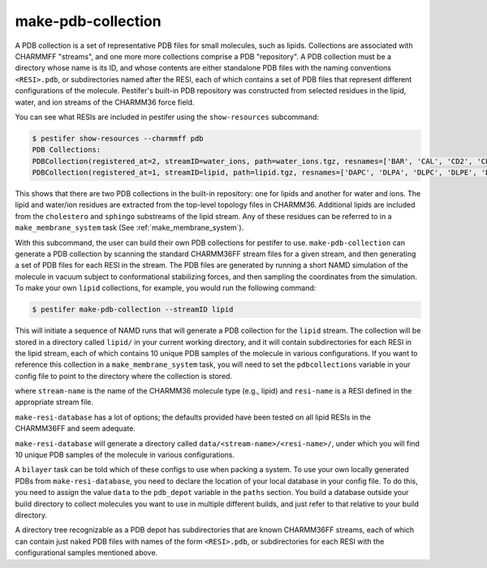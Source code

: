 make-pdb-collection
-------------------

A PDB collection is a set of representative PDB files for small molecules, such as lipids.  Collections are associated with CHARMMFF "streams", and one more more collections comprise a PDB "repository".  A PDB collection must be a directory whose name is its ID, and whose contents are either standalone PDB files with the naming conventions ``<RESI>.pdb``, or subdirectories named after the RESI, each of which contains a set of PDB files that represent different configurations of the molecule. Pestifer's built-in PDB repository was constructed from selected residues in the lipid, water, and ion streams of the CHARMM36 force field.

You can see what RESIs are included in pestifer using the ``show-resources`` subcommand:

.. code-block:: console

    $ pestifer show-resources --charmmff pdb
    PDB Collections:
    PDBCollection(registered_at=2, streamID=water_ions, path=water_ions.tgz, resnames=['BAR', 'CAL', 'CD2', 'CES', 'CLA', 'LIT', 'MG', 'POT', 'RUB', 'SOD', 'TIP3', 'ZN2'])
    PDBCollection(registered_at=1, streamID=lipid, path=lipid.tgz, resnames=['DAPC', 'DLPA', 'DLPC', 'DLPE', 'DLPG', 'DLPS', 'DMPA', 'DMPC', 'DMPE', 'DMPG', 'DMPS', 'DOPA', 'DOPC', 'DOPE', 'DOPG', 'DOPS', 'DPPA', 'DPPC', 'DPPE', 'DPPG', 'DPPS', 'DSPA', 'DSPC', 'DSPE', 'DSPG', 'DSPS', 'LPPC', 'POPA', 'POPC', 'POPE', 'POPG', 'POPS', 'SAPC', 'SDPC', 'SOPC', '23SM', 'ASM', 'BSM', 'CER160', 'CER180', 'CER181', 'CER2', 'CER200', 'CER220', 'CER240', 'CER241', 'CER3E', 'LSM', 'NSM', 'OSM', 'PSM', 'SSM', 'C6DHPC', 'CHL1', 'CHSD', 'CHSP', 'ERG', 'SITO', 'STIG'])

This shows that there are two PDB collections in the built-in repository: one for lipids and another for water and ions.  The lipid and water/ion residues are extracted from the top-level topology files in CHARMM36.  Additional lipids are included from the ``cholestero`` and ``sphingo`` substreams of the lipid stream.  Any of these residues can be referred to in a ``make_membrane_system`` task (See :ref:`make_membrane_system`).

With this subcommand, the user can build their own PDB collections for pestifer to use.   ``make-pdb-collection`` can generate a PDB collection by scanning the standard CHARMM36FF stream files for a given stream, and then generating a set of PDB files for each RESI in the stream.  The PDB files are generated by running a short NAMD simulation of the molecule in vacuum subject to conformational stabilizing forces, and then sampling the coordinates from the simulation.  To make your own ``lipid`` collections, for example, you would run the following command:

.. code-block:: console

    $ pestifer make-pdb-collection --streamID lipid

This will initiate a sequence of NAMD runs that will generate a PDB collection for the ``lipid`` stream.  The collection will be stored in a directory called ``lipid/`` in your current working directory, and it will contain subdirectories for each RESI in the lipid stream, each of which contains 10 unique PDB samples of the molecule in various configurations.  If you want to reference this collection in a ``make_membrane_system`` task, you will need to set the ``pdbcollections`` variable in your config file to point to the directory where the collection is stored.


where ``stream-name`` is the name of the CHARMM36 molecule type (e.g., lipid) and ``resi-name`` is a RESI defined in the appropriate stream file.

``make-resi-database`` has a lot of options; the defaults provided have been tested on all lipid RESIs in the CHARMM36FF and seem adequate.

``make-resi-database`` will generate a directory called ``data/<stream-name>/<resi-name>/``, under which you will find 10 unique PDB samples of the molecule in various configurations.

A ``bilayer`` task can be told which of these configs to use when packing a system.  To use your own locally generated PDBs from ``make-resi-database``, you need to declare the location of your local database in your config file.  To do this, you need to assign the value ``data`` to the ``pdb_depot`` variable in the ``paths`` section.  You build a database outside your build directory to collect molecules you want to use in multiple different builds, and just refer to that relative to your build directory.

A directory tree recognizable as a PDB depot has subdirectories that are known CHARMM36FF streams, each of which can contain just naked PDB files with names of the form ``<RESI>.pdb``, or subdirectories for each RESI with the configurational samples mentioned above. 

